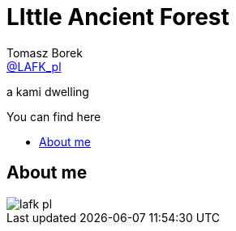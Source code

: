 = LIttle Ancient Forest
:author: Tomasz Borek 
:email: http://twitter.com/LAFK_pl[@LAFK_pl]
:toc: preamble
:toc-title: You can find here
:hardbreaks:
:icons: font
:imagesdir: ./img/
:docinfo:
:source-highlighter: highlightjs

a kami dwelling

== About me

image::lafk_pl.png[]


